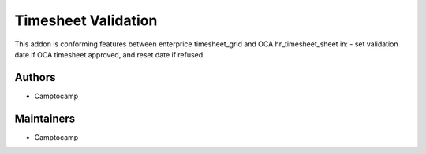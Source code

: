 ====================
Timesheet Validation
====================


This addon is conforming features between enterprice timesheet_grid and OCA
hr_timesheet_sheet in:
- set validation date if OCA timesheet approved, and reset date if refused

Authors
~~~~~~~

* Camptocamp

Maintainers
~~~~~~~~~~~

* Camptocamp

